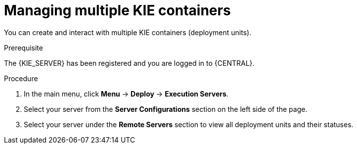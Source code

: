 [id='kie-server-managing-multiple-containers-proc']
= Managing multiple KIE containers

You can create and interact with multiple KIE containers (deployment units).

.Prerequisite
The {KIE_SERVER} has been registered and you are logged in to {CENTRAL}.

.Procedure
. In the main menu, click *Menu* -> *Deploy* -> *Execution Servers*.
. Select your server from the *Server Configurations* section on the left side of the page.
. Select your server under the *Remote Servers* section to view all deployment units and their statuses.
